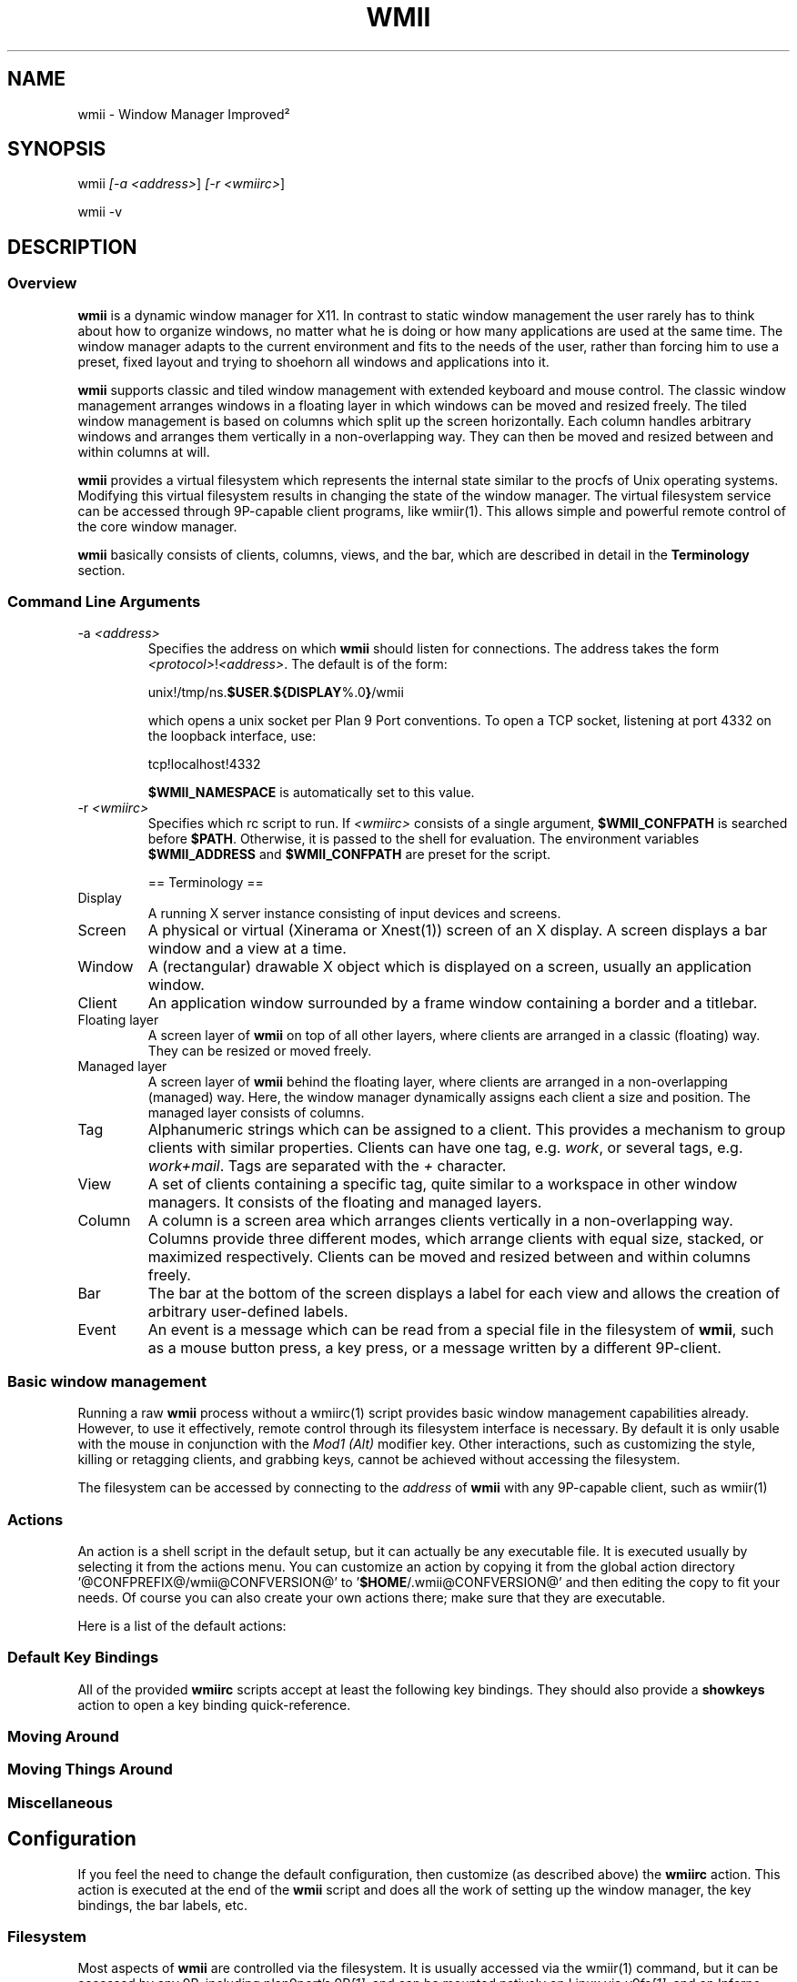.TH "WMII" 1 "2010 June" "wmii-@VERSION@"

.SH NAME
.P
wmii \- Window Manager Improved²

.SH SYNOPSIS
.P
wmii \fI[\-a \fI<address>\fR]\fR \fI[\-r \fI<wmiirc>\fR]\fR 
.P
wmii \-v

.SH DESCRIPTION
.SS Overview
.P
\fBwmii\fR is a dynamic window manager for X11. In contrast to
static window management the user rarely has to think about how
to organize windows, no matter what he is doing or how many
applications are used at the same time.  The window manager
adapts to the current environment and fits to the needs of the
user, rather than forcing him to use a preset, fixed layout and
trying to shoehorn all windows and applications into it.

.P
\fBwmii\fR supports classic and tiled window management with
extended keyboard and mouse control. The classic window
management arranges windows in a floating layer in which windows
can be moved and resized freely. The tiled window management is
based on columns which split up the screen horizontally. Each
column handles arbitrary windows and arranges them vertically in
a non\-overlapping way. They can then be moved and resized
between and within columns at will.

.P
\fBwmii\fR provides a virtual filesystem which represents the
internal state similar to the procfs of Unix operating systems.
Modifying this virtual filesystem results in changing the state
of the window manager. The virtual filesystem service can be
accessed through 9P\-capable client programs, like
wmiir(1).  This allows simple and powerful remote control
of the core window manager.

.P
\fBwmii\fR basically consists of clients, columns, views, and
the bar, which are described in detail in the
\fBTerminology\fR section.

.SS Command Line Arguments
.TP
\-a \fI<address>\fR
Specifies the address on which \fBwmii\fR should listen for
connections. The address takes the form
\fB\fI<protocol>\fR!\fI<address>\fR\fR. The default is of the form:

unix!/tmp/ns.\fB$USER\fR.\fB${DISPLAY\fR%.0\fB}\fR/wmii

which opens a unix socket per Plan 9 Port conventions. To
open a TCP socket, listening at port 4332 on the loopback
interface, use:

tcp!localhost!4332

\fB$WMII_NAMESPACE\fR is automatically set to this value.

.TP
\-r \fI<wmiirc>\fR
Specifies which rc script to run. If \fI<wmiirc>\fR consists of a
single argument, \fB$WMII_CONFPATH\fR is searched before \fB$PATH\fR.
Otherwise, it is passed to the shell for evaluation. The
environment variables \fB$WMII_ADDRESS\fR and \fB$WMII_CONFPATH\fR are
preset for the script.

== Terminology ==

.TP
Display
A running X server instance consisting of input
devices and screens.
.TP
Screen
A physical or virtual (Xinerama or Xnest(1))
screen of an X display. A screen displays a bar window
and a view at a time.
.TP
Window
A (rectangular) drawable X object which is
displayed on a screen, usually an application window.
.TP
Client
An application window surrounded by a frame window
containing a border and a titlebar.

.TP
Floating layer
A screen layer of \fBwmii\fR on top of
all other layers, where clients are arranged in a
classic (floating) way.  They can be resized or moved
freely.
.TP
Managed layer
A screen layer of \fBwmii\fR behind the
floating layer, where clients are arranged in a
non\-overlapping (managed) way.  Here, the window
manager dynamically assigns each client a size and
position.  The managed layer consists of columns.
.TP
Tag
Alphanumeric strings which can be assigned to a
client. This provides a mechanism to group clients with
similar properties. Clients can have one tag, e.g.
\fIwork\fR, or several tags, e.g.  \fIwork+mail\fR.
Tags are separated with the \fI+\fR character.
.TP
View
A set of clients containing a specific tag, quite
similar to a workspace in other window managers.  It
consists of the floating and managed layers.
.TP
Column
A column is a screen area which arranges clients
vertically in a non\-overlapping way. Columns provide
three different modes, which arrange clients with equal
size, stacked, or maximized respectively.  Clients can
be moved and resized between and within columns freely.
.TP
Bar
The bar at the bottom of the screen displays a label
for each view and allows the creation of arbitrary
user\-defined labels.
.TP
Event
An event is a message which can be read from a
special file in the filesystem of \fBwmii\fR, such as a
mouse button press, a key press, or a message written by
a different 9P\-client.


.SS Basic window management
.P
Running a raw \fBwmii\fR process without a wmiirc(1)
script provides basic window management capabilities already.
However, to use it effectively, remote control through its
filesystem interface is necessary.  By default it is only usable
with the mouse in conjunction with the \fIMod1 (Alt)\fR
modifier key. Other interactions, such as customizing the style,
killing or retagging clients, and grabbing keys, cannot be
achieved without accessing the filesystem.

.P
The filesystem can be accessed by connecting to the
\fIaddress\fR of \fBwmii\fR with any 9P\-capable client, such
as wmiir(1)

.SS Actions
.P
An action is a shell script in the default setup, but it can
actually be any executable file.  It is executed usually by
selecting it from the actions menu.  You can customize an action
by copying it from the global action directory
\&'@CONFPREFIX@/wmii@CONFVERSION@' to '\fB$HOME\fR/.wmii@CONFVERSION@' and then
editing the copy to fit your needs.  Of course you can also
create your own actions there; make sure that they are
executable.

.P
Here is a list of the default actions:

.TS
tab(^); ll.
 quit^leave the window manager nicely
 status^periodically print date and load average to the bar
 welcome^display a welcome message that contains the wmii tutorial
 wmiirc^configure wmii
.TE

.SS Default Key Bindings
.P
All of the provided \fBwmiirc\fR scripts accept at least the following key
bindings. They should also provide a \fBshowkeys\fR action to open a
key binding quick\-reference.

.SS Moving Around
.TS
tab(^); ll.
 \fBKey\fR^\fBAction\fR
 Mod\-h^Move to a window to the \fIleft\fR of the one currently focused
 Mod\-l^Move to a window to the \fIright\fR of the one currently focused
 Mod\-j^Move to the window \fIbelow\fR the one currently focused
 Mod\-k^Move to a window \fIabove\fR the one currently focused
 Mod\-space^Toggle between the managed and floating layers
 Mod\-t \fI<tag>\fR^Move to the view of the given \fI<tag>\fR
 Mod\-\fI\fI[0\-9]\fR\fR^Move to the view with the given number
.TE

.SS Moving Things Around
.TS
tab(^); ll.
 \fBKey\fR^\fBAction\fR
 Mod\-Shift\-h^Move the current window \fIwindow\fR to a column on the \fIleft\fR
 Mod\-Shift\-l^Move the current window to a column on the \fIright\fR
 Mod\-Shift\-j^Move the current window below the window beneath it.
 Mod\-Shift\-k^Move the current window above the window above it.
 Mod\-Shift\-space^Toggle the current window between the managed and floating layer
 Mod\-Shift\-t \fI<tag>\fR^Move the current window to the view of the given \fI<tag>\fR
 Mod\-Shift\-\fI\fI[0\-9]\fR\fR^Move the current window to the view with the given number
.TE

.SS Miscellaneous
.TS
tab(^); ll.
 \fBKey\fR^\fBAction\fR
 Mod\-m^Switch the current column to \fImax mode\fR
 Mod\-s^Switch the current column to \fIstack mode\fR
 Mod\-d^Switch the current column to \fIdefault mode\fR
 Mod\-Shift\-c^\fBKill\fR the selected client
 Mod\-p \fI<program>\fR^\fBExecute\fR \fI<program>\fR
 Mod\-a \fI<action>\fR^\fBExecute\fR the named <action
 Mod\-Enter^\fBExecute\fR an \fB@TERMINAL@\fR
.TE

.SH Configuration
.P
If you feel the need to change the default configuration, then
customize (as described above) the \fBwmiirc\fR action.  This
action is executed at the end of the \fBwmii\fR script and does
all the work of setting up the window manager, the key bindings,
the bar labels, etc.

.SS Filesystem
.P
Most aspects of \fBwmii\fR are controlled via the filesystem.
It is usually accessed via the wmiir(1) command, but it
can be accessed by any 9P, including plan9port's
9P\fI[1]\fR, and can be mounted natively on Linux via v9fs\fI[1]\fR,
and on Inferno (which man run on top of Linux).

.P
The filesystem is, as are many other 9P filesystems, entirely
synthetic. The files exist only in memory, and are not written
to disk. They are generally initiated on wmii startup via a
script such as rc.wmii or wmiirc. Several files read commands,
others simply act as if they were ordinary files (their contents
are updated and returned exactly as written), though writing
them has side\-effects (such as changing key bindings). A
description of the filesystem layout and control commands
follows.

.SS Hierarchy
.TP
/
Global control files
.TP
/client/\fI*\fR/
Client control files
.TP
/tag/\fI*\fR/
View control files
.TP
/lbar/, /rbar/
Files representing the contents of the bottom bar


.SS The / Hierarchy
.TP
colrules
The \fIcolrules\fR file contains a list of
rules which affect the width of newly created columns.
Rules have the form:

.nf
      /\fI<regex>\fR/ -> \fI<width>\fR\fI[+\fI<width>\fR]\fR*
.fi


Where,

.nf
      \fI<width>\fR := \fI<percent of screen>\fR | \fI<pixels>\fRpx
.fi


When a new column, \fI<n>\fR, is created on a view whose name
matches \fI<regex>\fR, it is given the \fI<n>\fRth supplied \fI<width>\fR.
If there is no \fI<n>\fRth width, it is given 1/\fI<ncol>\fRth of the
screen.

.TP
rules
\fBPROVISIONAL\fR

The \fIrules\fR file contains a list of rules that may be used
to automatically set properties of new clients. Rules are
specified as:

.nf
      /\fI<regex>\fR/ \fI<key>\fR=\fI<value>\fR ...
.fi


where each \fI<key>\fR represents a command in the clients \fIctl\fR
file, and each \fI<value>\fR represents the value to assign to it.
The rules are applied when the client is first started and
the contents of the \fIprops\fR file match the regular
expression \fI<regex>\fR.

Additionally, the following keys are accepted and have
special meaning:

.RS 8

.RS
: continue
.RS
Normally, when a matching rule is encountered, rule
matching stops. When the continue key is provided
(with any value), matching continues at the next
rule.
.RE
.RE
.TP
default\-tags=\fI<tags>\fR
Like \fItags\fR, but only sets the tags if they can't be
obtained from the client's group or from the
_WMII_TAGS window property. This key should be
preferred to the \fItags\fR key in most cases.
.RS -8

.TP
keys
The \fIkeys\fR file contains a list of keys which
\fBwmii\fR will grab. Whenever these key combinations
are pressed, the string which represents them are
written to '/event' as: Key \fI<string>\fR
.TP
event
The \fIevent\fR file never returns EOF while
\fBwmii\fR is running. It stays open and reports events
as they occur. Included among them are:
.RS 8
.TP
\fI[Not]\fRUrgent \fI<client>\fR \fI[Manager|Client]\fR
\fI<client>\fR's urgent hint has been set or
unset. The second arg is \fI[Client]\fR if it's
been set by the client, and \fI[Manager]\fR if
it's been set by \fBwmii\fR via a control
message.
.TP
\fI[Not]\fRUrgentTag \fI<tag>\fR \fI[Manager|Client]\fR
A client on \fI<tag>\fR has had its urgent hint
set, or the last urgent client has had its
urgent hint unset.
.TP
Client\fI<Click|MouseDown>\fR \fI<client>\fR \fI<button>\fR
A client's titlebar has either been clicked or
has a button pressed over it.
.TP
\fI[Left|Right]\fRBar\fI[Click|MouseDown]\fR \fI<button>\fR \fI<bar>\fR
A left or right bar has been clicked or has a
button pressed over it.
.TP
 
.RS -8
For a more comprehensive list of available events, see
\fIwmii.pdf\fR\fI[2]\fR

.TP
ctl
The \fIctl\fR file takes a number of messages to
change global settings such as color and font, which can
be viewed by reading it. It also takes the following
commands:
.RS 8
.TP
quit
Quit \fBwmii\fR
.TP
exec \fI<prog>\fR
Replace \fBwmii\fR with \fI<prog>\fR
.TP
spawn \fI<prog>\fR
Spawn a new program, as if by the \fI\-r\fR flag.
.RS -8


.SS The /client/ Hierarchy
.P
Each directory under '/client/' represents an X11 client.
Each directory is named for the X window id of the window the
client represents, in the form that most X utilities recognize.
The one exception is the special 'sel' directory, which
represents the currently selected client.

.TP
ctl
When read, the 'ctl' file returns the X window id
of the client. The following commands may be written to
it:
.RS 8
.TP
floating \fI<on | off | toggle>\fR
Defines whether this client is likely to float when
attached to a new view.
.TP
fullscreen \fI<on | off | toggle>\fR
Sets the client's fullscreen state.
.TP
group \fI<group id>\fR
The client's group ID, or 0 if not part of a group.
Clients tend to open with the same tags and in the
same columns as the last active member of their
group. Setting this property is only useful when
done via the rules file.
.TP
kill
Close the client's window.
.TP
slay
Forcibly kill the client's connection to the X
server, closing all of its windows. Kill the parent
process if the client provides its PID.
.TP
tags \fI<tags>\fR
The client's tags. The same as the tags file.
.TP
urgent \fI<on | off | toggle>\fR
Set or unset the client's urgent hint.
.RS -8

.TP
label
Set or read a client's label (title).
.TP
props
Returns a clients class and label as:
\fI<instance>\fR:\fI<class>\fR:\fI<label>\fR.
.TP
tags
Set or read a client's tags. Tags are separated by
\fB+\fR or \fB\-\fR. Tags beginning with \fB+\fR are
added, while those beginning with \fB\-\fR are removed.
If the tag string written begins with \fB+\fR or
\fB\-\fR, the written tags are added to or removed from
the client's set, otherwise, the set is overwritten.


.SS The /tag/ Hierarchy
.P
Each directory under '/tag/' represents a view, containing
all of the clients with the given tag applied. The special
\&'sel' directory represents the currently selected tag.

.TP
ctl
The 'ctl' file can be read to retrieve the name
of the tag the directory represents, or written with the
following commands:
.RS 8
.TP
select
Select a client:
select \fI[left|right|up|down]\fR 
.P
select \fI[\fI<row number>\fR|sel]\fR \fI[\fI<frame number>\fR]\fR 
.P
select client \fI<client>\fR
.TP
send
Send a client somewhere:
.RS 8
.TP
send \fI[\fI<client>\fR|sel]\fR \fI[up|down|left|right]\fR
.TP
send \fI[\fI<client>\fR|sel]\fR \fI<area>\fR
Send \fI<client>\fR to the \fIn\fRth \fI<area>\fR
.TP
send \fI[\fI<client>\fR|sel]\fR toggle
Toggle \fI<client>\fR between the floating and managed layer.
.RS -8
.TP
swap
Swap a client with another. Same syntax as send.

.TP
grow
Grow or shrink a client.

.nf
     grow \fI<frame>\fR \fI<direction>\fR \fI[\fI<amount>\fR]\fR
.fi

.TP
nudge
Nudge a client in a given direction.

.nf
     grow \fI<frame>\fR \fI<direction>\fR \fI[\fI<amount>\fR]\fR
.fi

.RS -8
Where the arguments are defined as follows:
.RS 8
.TP
area
Selects a column or the floating area.

.nf
     area        ::= \fI<area_spec>\fR | \fI<screen_spec>\fR:\fI<area_spec>\fR
.fi


When \fI<screen_spec>\fR is omitted and \fI<area_spec>\fR is not "sel",
0 is assumed. "sel" by itself represents the selected client no
matter which screen it is on.

.nf
     area_spec   ::= "~" | \fI<number>\fR | "sel"
.fi


Where "~" represents the floating area and \fI<number>\fR represents a column
index, starting at one.

.nf
     screen_spec ::= \fI<number>\fR
.fi


Where \fI<number>\fR representes the 0\-based Xinerama screen number.

.TP
frame
Selects a client window.

.nf
     frame ::= \fI<area>\fR \fI<index>\fR | \fI<area>\fR sel | client \fI<window-id>\fR
.fi


Where \fI<index>\fR represents the nth frame of \fI<area>\fR or \fI<window\-id>\fR is
the X11 window id of the given client.

.TP
amount
The amount to grow or nudge something.

.nf
     amount ::= \fI<number>\fR | \fI<number>\fRpx
.fi


If "px" is given, \fI<number>\fR is interperated as an exact pixel count.
Otherwise, it's interperated as a "reasonable" amount, which is
usually either the height of a window's title bar, or its sizing
increment (as defined by X11) in a given direction.
.RS -8
.TP
index
Read for a description of the contents of a tag.


.SS The /rbar/, /lbar/ Hierarchy
.P
The files under '/rbar/' and '/lbar/' represent the
items of the bar at the bottom of the screen. Files under
\&'/lbar/' appear on the left side of the bar, while those
under '/rbar/' appear on the right, with the leftmost item
occupying all extra available space. The items are sorted
lexicographically.

.P
The files may be read to obtain the colors and text of the bars.
The colors are at the beginning of the string, represented as a
tuple of 3 hex color codes for the foreground, background, and
border, respectively. When writing the bar files, the colors may
be omitted if the text would not otherwise appear to contain
them.

.SH FILES
.TP
/tmp/ns.\fB$USER\fR.\fB${DISPLAY\fR%.0\fB}\fR/wmii
The wmii socket file which provides a 9P service.
.TP
@CONFPREFIX@/wmii@CONFVERSION@
Global action directory.
.TP
\fB$HOME\fR/.wmii@CONFVERSION@
User\-specific action directory. Actions are first searched here.


.SH ENVIRONMENT
.TP
\fB$HOME\fR, \fB$DISPLAY\fR
See the section \fBFILES\fR above.

.P
The following variables are set and exported within \fBwmii\fR and
thus can be used in actions:

.TP
\fB$WMII_ADDRESS\fR
The address on which \fBwmii\fR is listening.
.TP
\fB$NAMESPACE\fR
The namespace directory to use if no address is provided.

.SH SEE ALSO
.P
dmenu(1), wmiir(1)

.P
@DOCDIR@/wmii.pdf

.P
\fI[1]\fR http://www.suckless.org/wiki/wmii/tips/9p_tips
\fI[2]\fR @DOCDIR@/wmii.pdf


.\" man code generated by txt2tags 2.5 (http://txt2tags.sf.net)
.\" cmdline: txt2tags -o- wmii.man1

